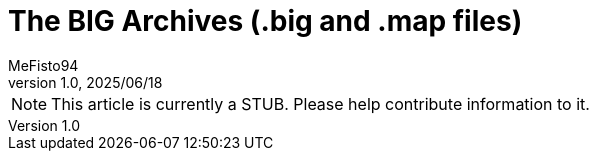 = The BIG Archives (.big and .map files)
:author: MeFisto94
:revnumber: 1.0
:revdate: 2025/06/18

NOTE: This article is currently a STUB. Please help contribute information to
it.